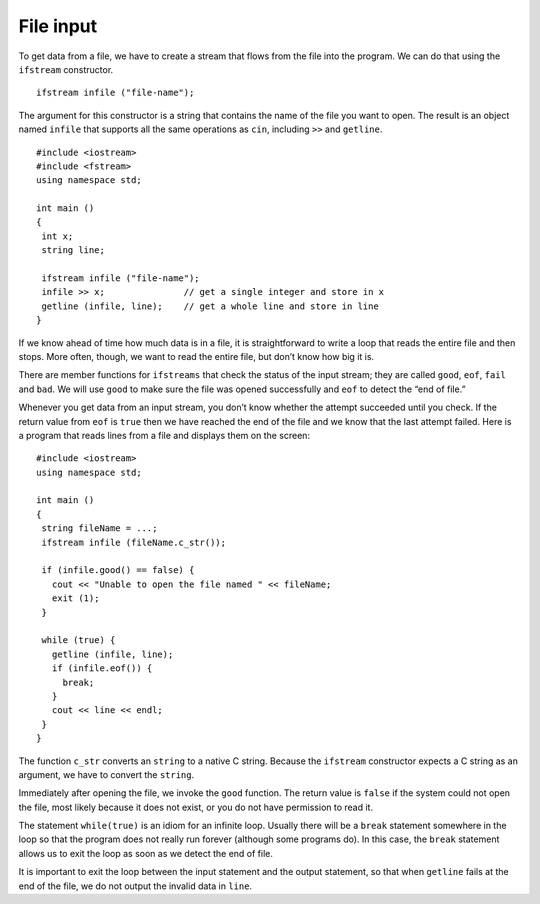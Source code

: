 ﻿File input
----------

To get data from a file, we have to create a stream that flows from the
file into the program. We can do that using the ``ifstream``
constructor.

::

     ifstream infile ("file-name");

The argument for this constructor is a string that contains the name of
the file you want to open. The result is an object named ``infile`` that
supports all the same operations as ``cin``, including ``>>`` and
``getline``.

::

    #include <iostream>
    #include <fstream>
    using namespace std;

    int main ()
    {
     int x;
     string line;

     ifstream infile ("file-name");
     infile >> x;               // get a single integer and store in x
     getline (infile, line);    // get a whole line and store in line
    }

If we know ahead of time how much data is in a file, it is
straightforward to write a loop that reads the entire file and then
stops. More often, though, we want to read the entire file, but don’t
know how big it is.

There are member functions for ``ifstreams`` that check the status of
the input stream; they are called ``good``, ``eof``, ``fail`` and
``bad``. We will use ``good`` to make sure the file was opened
successfully and ``eof`` to detect the “end of file.”

Whenever you get data from an input stream, you don’t know whether the
attempt succeeded until you check. If the return value from ``eof`` is
``true`` then we have reached the end of the file and we know that the
last attempt failed. Here is a program that reads lines from a file and
displays them on the screen:


::

    #include <iostream>
    using namespace std;

    int main ()
    {
     string fileName = ...;
     ifstream infile (fileName.c_str());

     if (infile.good() == false) {
       cout << "Unable to open the file named " << fileName;
       exit (1);
     }

     while (true) {
       getline (infile, line);
       if (infile.eof()) {
         break;
       }
       cout << line << endl;
     }
    }

The function ``c_str`` converts an ``string`` to a native C string.
Because the ``ifstream`` constructor expects a C string as an argument,
we have to convert the ``string``.

Immediately after opening the file, we invoke the ``good`` function. The
return value is ``false`` if the system could not open the file, most
likely because it does not exist, or you do not have permission to read
it.

The statement ``while(true)`` is an idiom for an infinite loop. Usually
there will be a ``break`` statement somewhere in the loop so that the
program does not really run forever (although some programs do). In this
case, the ``break`` statement allows us to exit the loop as soon as we
detect the end of file.

It is important to exit the loop between the input statement and the
output statement, so that when ``getline`` fails at the end of the file,
we do not output the invalid data in ``line``.

.. dragndrop:: question15_3_1
    :feedback: Try again!
    :match_1:  The constructor is|||ifstream.
    :match_2: The argument and the name of the file you want to open is|||"file-name".
    :match_3: The result of this code snippet is an object named|||infile.
    :match_4: The result of this code snippet supports the same operators as|||cin.

    Consider this code snippet:

    ::

       ifstream infile ("file-name");

    Finish each sentence.

.. fillintheblank:: question15_3_2

    The ``ifstream`` member function called |blank| makes sure the file was opened successfully, and
    member function |blank| detects the end of the file.

    - :(?:g|G)(?:o|O)(?:o|O)(?:d|D): Correct!
      :x: Try again!
    - :(?:e|E)(?:o|O)(?:f|F): Correct!
      :.*: Try again!

.. mchoice:: question15_3_3
   :answer_a: the ifstream constructor expects a C string as an argument.
   :answer_b: you need to make sure you have permission to read to/from the file.
   :answer_c: it will check whether you have an infinite loop or not.
   :answer_d: strings are not supported by C++.
   :correct: a
   :feedback_a: Correct!
   :feedback_b: Incorrect! Try reading again!
   :feedback_c: Incorrect! Try reading again!
   :feedback_d: Incorrect! apstrings are allowed in C++.

   We need to use the function ``c_str()`` to convert a string to a native C string because...


.. fillintheblank:: question15_3_4

    The __________ statement allows us to exit the loop as soon as we detect the end of the file.

    - :(?:b|B)(?:r|R)(?:e|E)(?:a|A)(?:k|K): Correct!
      :.*: Try again!

.. parsonsprob:: question15_3_5
   :adaptive:
   :numbered: left

   Create a code block that reads lines from "filename" and prints them out. First, make sure that the file is able to be opened.
   -----
   int main () {
   =====
    string name_of_file = "filename";
   =====
    ifstream in_file (name_of_file.c_str());
   =====
    if (in_file.good() == false) {
   =====
      cout << "Unable to open the file named " << name_of_file;
   =====
      exit(1);
    }
   =====
    while (true) {
   =====
      getline(in_file, line);
   =====
      if (in_file.eof()) break;
   =====
      cout << line << endl;
    }
   }
